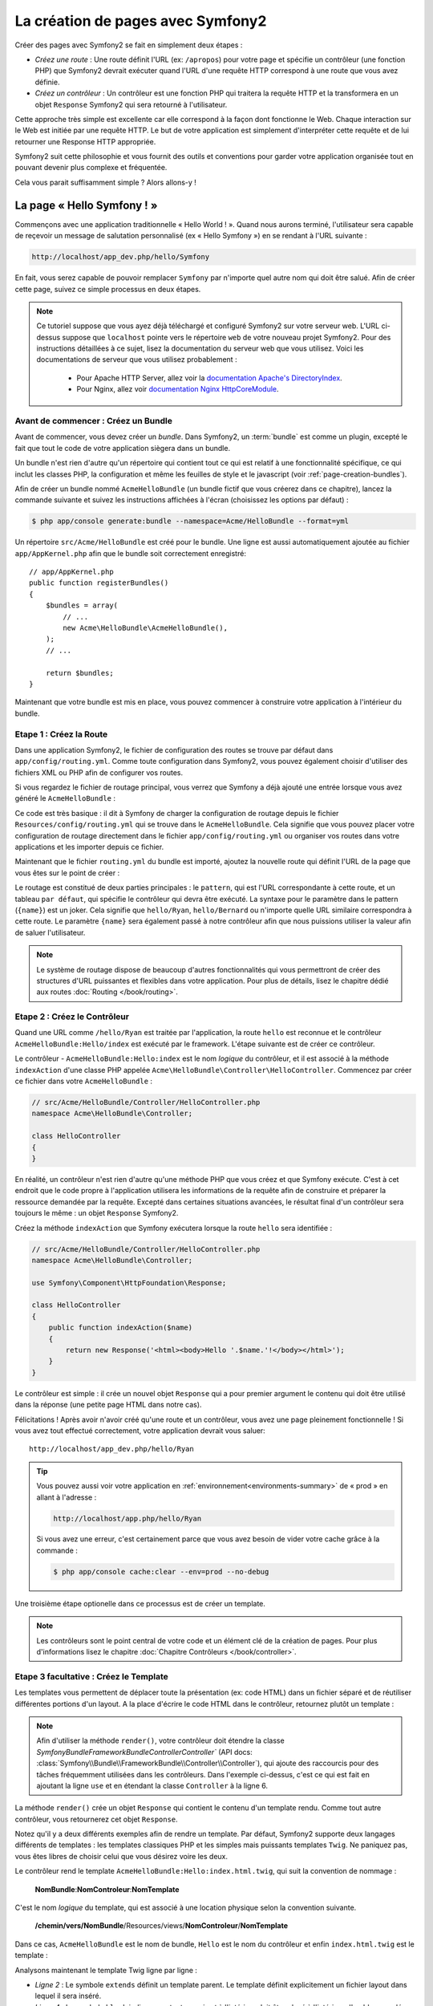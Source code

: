 .. index::
   single: Page creation

La création de pages avec Symfony2
==================================

Créer des pages avec Symfony2 se fait en simplement deux étapes :

* *Créez une route* : Une route définit l'URL (ex: ``/apropos``) pour votre
  page et spécifie un contrôleur (une fonction PHP) que Symfony2 devrait
  exécuter quand l'URL d'une requête HTTP correspond à une route que vous 
  avez définie.

* *Créez un contrôleur* : Un contrôleur est une fonction PHP qui traitera la 
  requête HTTP et la transformera en un objet ``Response`` Symfony2 qui sera
  retourné à l'utilisateur.

Cette approche très simple est excellente car elle correspond à la façon dont 
fonctionne le Web. Chaque interaction sur le Web est initiée par une requête
HTTP. Le but de votre application est simplement d'interpréter cette requête 
et de lui retourner une Response HTTP appropriée.

Symfony2 suit cette philosophie et vous fournit des outils et conventions pour
garder votre application organisée tout en pouvant devenir plus complexe et fréquentée.

Cela vous parait suffisamment simple ? Alors allons-y !

.. index::
   single: Page creation; Example

La page « Hello Symfony ! »
---------------------------

Commençons avec une application traditionnelle « Hello World ! ». Quand nous
aurons terminé, l'utilisateur sera capable de reçevoir un message de 
salutation personnalisé (ex « Hello Symfony ») en se rendant à l'URL suivante :

.. code-block:: text

   http://localhost/app_dev.php/hello/Symfony

En fait, vous serez capable de pouvoir remplacer ``Symfony`` par n'importe
quel autre nom qui doit être salué. Afin de créer cette page, suivez ce simple
processus en deux étapes.

.. note::

   Ce tutoriel suppose que vous ayez déjà téléchargé et configuré
   Symfony2 sur votre serveur web. L'URL ci-dessus suppose que ``localhost``
   pointe vers le répertoire ``web`` de votre nouveau projet Symfony2.
   Pour des instructions détaillées à ce sujet, lisez la documentation du serveur
   web que vous utilisez.
   Voici les documentations de serveur que vous utilisez probablement :

    * Pour Apache HTTP Server, allez voir la `documentation Apache's DirectoryIndex`_.
    * Pour Nginx, allez voir `documentation Nginx HttpCoreModule`_.


Avant de commencer : Créez un Bundle
~~~~~~~~~~~~~~~~~~~~~~~~~~~~~~~~~~~~

Avant de commencer, vous devez créer un *bundle*. Dans Symfony2, un :term:`bundle`
est comme un plugin, excepté le fait que tout le code de votre application
siègera dans un bundle.

Un bundle n'est rien d'autre qu'un répertoire qui contient tout ce qui est relatif
à une fonctionnalité spécifique, ce qui inclut les classes PHP, la configuration
et même les feuilles de style et le javascript (voir :ref:`page-creation-bundles`).

Afin de créer un bundle nommé ``AcmeHelloBundle`` (un bundle fictif que vous 
créerez dans ce chapitre), lancez la commande suivante et suivez les instructions
affichées à l'écran (choisissez les options par défaut) :

.. code-block:: bash
	
    $ php app/console generate:bundle --namespace=Acme/HelloBundle --format=yml

Un répertoire ``src/Acme/HelloBundle`` est créé pour le bundle. Une ligne est aussi
automatiquement ajoutée au fichier ``app/AppKernel.php`` afin que le bundle soit
correctement enregistré::

    // app/AppKernel.php
    public function registerBundles()
    {
        $bundles = array(
            // ...
            new Acme\HelloBundle\AcmeHelloBundle(),
        );        
        // ...

        return $bundles;
    }

Maintenant que votre bundle est mis en place, vous pouvez commencer à
construire votre application à l'intérieur du bundle.

Etape 1 : Créez la Route
~~~~~~~~~~~~~~~~~~~~~~~~

Dans une application Symfony2, le fichier de configuration des routes
se trouve par défaut dans ``app/config/routing.yml``. Comme toute
configuration dans Symfony2, vous pouvez également choisir d'utiliser
des fichiers XML ou PHP afin de configurer vos routes.

Si vous regardez le fichier de routage principal, vous verrez que Symfony a déjà
ajouté une entrée lorsque vous avez généré le ``AcmeHelloBundle`` :

.. configuration-block::

    .. code-block:: yaml

        # app/config/routing.yml
         AcmeHelloBundle:
             resource: "@AcmeHelloBundle/Resources/config/routing.yml"
             prefix:   /

    .. code-block:: xml

        <!-- app/config/routing.xml -->
        <?xml version="1.0" encoding="UTF-8" ?>

        <routes xmlns="http://symfony.com/schema/routing"
            xmlns:xsi="http://www.w3.org/2001/XMLSchema-instance"
            xsi:schemaLocation="http://symfony.com/schema/routing http://symfony.com/schema/routing/routing-1.0.xsd">

            <import resource="@AcmeHelloBundle/Resources/config/routing.xml" prefix="/" />
        </routes>

    .. code-block:: php

        // app/config/routing.php
        use Symfony\Component\Routing\RouteCollection;
        use Symfony\Component\Routing\Route;

        $collection = new RouteCollection();
        $collection->addCollection(
            $loader->import('@AcmeHelloBundle/Resources/config/routing.php'),
            '/',
        );
        return $collection;

Ce code est très basique : il dit à Symfony de charger la configuration de routage
depuis le fichier ``Resources/config/routing.yml`` qui se trouve dans le ``AcmeHelloBundle``.
Cela signifie que vous pouvez placer votre configuration de routage directement
dans le fichier ``app/config/routing.yml`` ou organiser vos routes dans votre
applications et les importer depuis ce fichier.

Maintenant que le fichier ``routing.yml`` du bundle est importé, ajoutez la nouvelle
route qui définit l'URL de la page que vous êtes sur le point de créer :

.. configuration-block::

    .. code-block:: yaml

        # src/Acme/HelloBundle/Resources/config/routing.yml
        hello:
            pattern:  /hello/{name}
            defaults: { _controller: AcmeHelloBundle:Hello:index }

    .. code-block:: xml

        <!-- src/Acme/HelloBundle/Resources/config/routing.xml -->
        <?xml version="1.0" encoding="UTF-8" ?>

        <routes xmlns="http://symfony.com/schema/routing"
            xmlns:xsi="http://www.w3.org/2001/XMLSchema-instance"
            xsi:schemaLocation="http://symfony.com/schema/routing http://symfony.com/schema/routing/routing-1.0.xsd">

            <route id="hello" pattern="/hello/{name}">
                <default key="_controller">AcmeHelloBundle:Hello:index</default>
            </route>
        </routes>

    .. code-block:: php

        // src/Acme/HelloBundle/Resources/config/routing.php
        use Symfony\Component\Routing\RouteCollection;
        use Symfony\Component\Routing\Route;

        $collection = new RouteCollection();
        $collection->add('hello', new Route('/hello/{name}', array(
            '_controller' => 'AcmeHelloBundle:Hello:index',
        )));

        return $collection;

Le routage est constitué de deux parties principales : le ``pattern``, qui est
l'URL correspondante à cette route, et un tableau ``par défaut``, qui spécifie
le contrôleur qui devra être exécuté. La syntaxe pour le paramètre dans le 
pattern (``{name}``) est un joker. Cela signifie que ``hello/Ryan``, ``hello/Bernard``
ou n'importe quelle URL similaire correspondra à cette route. Le paramètre ``{name}``
sera également passé à notre contrôleur afin que nous puissions utiliser la valeur
afin de saluer l'utilisateur.

.. note::

   Le système de routage dispose de beaucoup d'autres fonctionnalités
   qui vous permettront de créer des structures d'URL puissantes et flexibles
   dans votre application. Pour plus de détails, lisez le chapitre dédié
   aux routes :doc:`Routing </book/routing>`.  

Etape 2 : Créez le Contrôleur
~~~~~~~~~~~~~~~~~~~~~~~~~~~~~

Quand une URL comme ``/hello/Ryan`` est traitée par l'application, la route
``hello`` est reconnue et le contrôleur ``AcmeHelloBundle:Hello/index``
est exécuté par le framework. L'étape suivante est de créer ce contrôleur.

Le contrôleur - ``AcmeHelloBundle:Hello:index`` est le nom *logique* du contrôleur,
et il est associé à la méthode ``indexAction`` d'une classe PHP appelée
``Acme\HelloBundle\Controller\HelloController``. Commencez par créer ce fichier dans votre
``AcmeHelloBundle`` :

.. code-block:: php

    // src/Acme/HelloBundle/Controller/HelloController.php
    namespace Acme\HelloBundle\Controller;

    class HelloController
    {
    }

En réalité, un contrôleur n'est rien d'autre qu'une méthode PHP que vous créez
et que Symfony exécute. C'est à cet endroit que le code propre à l'application
utilisera les informations de la requête afin de construire et préparer la 
ressource demandée par la requête. Excepté dans certaines situations avancées, 
le résultat final d'un contrôleur sera toujours le même :
un objet ``Response`` Symfony2.

Créez la méthode ``indexAction`` que Symfony exécutera lorsque la route ``hello``
sera identifiée :

.. code-block:: php

    // src/Acme/HelloBundle/Controller/HelloController.php
    namespace Acme\HelloBundle\Controller;

    use Symfony\Component\HttpFoundation\Response;

    class HelloController
    {
        public function indexAction($name)
        {
            return new Response('<html><body>Hello '.$name.'!</body></html>');
        }
    }

Le contrôleur est simple : il crée un nouvel objet ``Response`` qui a pour 
premier argument le contenu qui doit être utilisé dans la réponse (une petite
page HTML dans notre cas).


Félicitations ! Après avoir n'avoir créé qu'une route et un contrôleur, vous
avez une page pleinement fonctionnelle ! Si vous avez tout effectué correctement,
votre application devrait vous saluer::

    http://localhost/app_dev.php/hello/Ryan

.. tip::

    Vous pouvez aussi voir votre application en :ref:`environnement<environments-summary>`
    de « prod » en allant à l'adresse :

    .. code-block:: text

        http://localhost/app.php/hello/Ryan
 
    Si vous avez une erreur, c'est certainement parce que vous avez besoin de vider
    votre cache grâce à la commande :

    .. code-block:: bash

        $ php app/console cache:clear --env=prod --no-debug

Une troisième étape optionelle dans ce processus est de créer un template.

.. note::

   Les contrôleurs sont le point central de votre code et un élément clé
   de la création de pages. Pour plus d'informations lisez le chapitre
   :doc:`Chapitre Contrôleurs </book/controller>`.

Etape 3 facultative : Créez le Template
~~~~~~~~~~~~~~~~~~~~~~~~~~~~~~~~~~~~~~~

Les templates vous permettent de déplacer toute la présentation (ex: code HTML)
dans un fichier séparé et de réutiliser différentes portions d'un layout.
A la place d'écrire le code HTML dans le contrôleur, retournez plutôt un template :

.. code-block:: php	
    :linenos:


    // src/Acme/HelloBundle/Controller/HelloController.php

    namespace Acme\HelloBundle\Controller;

    use Symfony\Bundle\FrameworkBundle\Controller\Controller;

    class HelloController extends Controller
    {
        public function indexAction($name)
        {
            return $this->render('AcmeHelloBundle:Hello:index.html.twig', array('name' => $name));

            // render a PHP template instead
            // return $this->render('AcmeHelloBundle:Hello:index.html.php', array('name' => $name));
        }
    }

.. note::

   Afin d'utiliser la méthode ``render()``, votre contrôleur doit étendre la classe
   `Symfony\Bundle\FrameworkBundle\Controller\Controller`` (API 
   docs: :class:`Symfony\\Bundle\\FrameworkBundle\\Controller\\Controller`), qui
   ajoute des raccourcis pour des tâches fréquemment utilisées dans les contrôleurs.
   Dans l'exemple ci-dessus, c'est ce qui est fait en ajoutant la ligne ``use``
   et en étendant la classe ``Controller`` à la ligne 6.

La méthode ``render()`` crée un objet ``Response`` qui contient le contenu
d'un template rendu. Comme tout autre contrôleur, vous retournerez cet objet
``Response``.

Notez qu'il y a deux différents exemples afin de rendre un template.
Par défaut, Symfony2 supporte deux langages différents de templates :
les templates classiques PHP et les simples mais puissants templates ``Twig``.
Ne paniquez pas, vous êtes libres de choisir celui que vous désirez
voire les deux.

Le contrôleur rend le template ``AcmeHelloBundle:Hello:index.html.twig``,
qui suit la convention de nommage :

    **NomBundle**:**NomControleur**:**NomTemplate**

C'est le nom *logique* du template, qui est associé à une location physique selon
la convention suivante.
	
    **/chemin/vers/NomBundle**/Resources/views/**NomControleur**/**NomTemplate**

Dans ce cas, ``AcmeHelloBundle`` est le nom de bundle, ``Hello`` est le
nom du contrôleur et enfin ``index.html.twig`` est le template :

.. configuration-block::

    .. code-block:: jinja
       :linenos:

        {# src/Acme/HelloBundle/Resources/views/Hello/index.html.twig #}
        {% extends '::base.html.twig' %}

        {% block body %}
            Hello {{ name }}!
        {% endblock %}

    .. code-block:: php

        <!-- src/Acme/HelloBundle/Resources/views/Hello/index.html.php -->
        <?php $view->extend('::base.html.php') ?>

        Hello <?php echo $view->escape($name) ?>!

Analysons maintenant le template Twig ligne par ligne :

* *Ligne 2* : Le symbole ``extends`` définit un template parent. Le template
  définit explicitement un fichier layout dans lequel il sera inséré.

* *Ligne 4* : Le symbole ``block`` indique que tout ce qui est à l'intérieur doit
  être placé à l'intérieur d'un bloc appelé ``body``. Comme vous le voyez, c'est
  en définitive la responsabilité du template parent (``base.html.twig``) de rendre
  le bloc ``body``.

Le nom de fichier du template parent, ``::base.html.twig``, est dispensé des portions
**NomBundle** et **NomControleur** (remarquez les deux points (``::``) au début). Ceci
signifie que le template se situe en dehors du bundle et dans le répertoire ``app``.

.. configuration-block::

    .. code-block:: html+jinja

        {# app/Resources/views/base.html.twig #}
        <!DOCTYPE html>
        <html>
            <head>
                <meta http-equiv="Content-Type" content="text/html; charset=utf-8" />
                <title>{% block title %}Welcome!{% endblock %}</title>
                {% block stylesheets %}{% endblock %}
                <link rel="shortcut icon" href="{{ asset('favicon.ico') }}" />
            </head>
            <body>
                {% block body %}{% endblock %}
        {% block javascripts %}{% endblock %}
            </body>
        </html>

    .. code-block:: php

        <!-- app/Resources/views/base.html.php -->
        <!DOCTYPE html>
        <html>
            <head>
                <meta http-equiv="Content-Type" content="text/html; charset=utf-8" />
                <title><?php $view['slots']->output('title', 'Welcome!') ?></title>	
                <?php $view['slots']->output('stylesheets') ?>
                <link rel="shortcut icon" href="<?php echo $view['assets']->getUrl('favicon.ico') ?>" />
            </head>
            <body>
                <?php $view['slots']->output('_content') ?>
            <?php $view['slots']->output('stylesheets') ?>
            </body>
        </html>

Le fichier du template de base définit le layout HTML en rend le bloc ``body``
que vous avez défini dans le template ``index.html.twig``. Il rend également 
un bloc ``title``, que vous pouvez choisir de définir dans le template 
``index.html.twig``. Si vous ne définissez pas le bloc ``title`` dans le template
enfant, il aura pour valeur par défaut ``Welcome!``.

Les templates sont une façon puissante de rendre et d'organiser le contenu de 
votre page. Les templates peuvent tout rendre, des layouts HTML au codes CSS,
ou n'importe quoi d'autre que le contrôleur peut avoir besoin de retourner à l'utilisateur.

Dans le cycle de vie d'une requête, le template est un outil facultatif. Souvenez
vous que le but de chaque contrôleur est de renvoyer un objet ``Response``.
Le moteur de templates est un outil puissant, bien qu'optionnel, pour créer le
contenu de cet objet ``Response``.

.. index::
   single: Directory Structure

La structure des répertoires
----------------------------

Après seulement quelques courtes sections, vous comprenez déjà la philosophie
derrière la création et le rendu de pages dans Symfony2. Vous avez déjà commencé
à voir comment les projets Symfony2 sont structurés et organisés. A la fin de
cette section, vous saurez où trouver et où mettre les différents types de fichiers
et pourquoi.

Bien qu'entièrement flexible, chaque :term:`application` 
a par défaut la même structure de répertoires basique et recommandée :

* ``app/``: Ce répertoire contient la configuration de l'application;

* ``src/``: Tout le code PHP du projet est stocké ici;

* ``vendor/``: Par convention, toutes les librairies tierces (additionnelles) sont placées ici;

* ``web/``: Le répertoire racine web qui contient tous les fichiers publiquement accessibles;

Le répertoire Web
~~~~~~~~~~~~~~~~~

Le répertoire web contient tous les fichiers publics et statiques incluant les
images, les feuilles de style et les javascripts. 
Il contient également le « :term:`contrôleur frontal` » (« front controller » en
anglais) :

.. code-block:: php

    // web/app.php
    require_once __DIR__.'/../app/bootstrap.php.cache';
    require_once __DIR__.'/../app/AppKernel.php';

    use Symfony\Component\HttpFoundation\Request;

    $kernel = new AppKernel('prod', false);
    $kernel->loadClassCache();
    $kernel->handle(Request::createFromGlobals())->send();

Le contrôleur frontal (``app.php`` dans cet exemple) est le fichier
exécuté lorsque l'on appelle une application Symfony2. Son rôle est d'utiliser une
classe Kernel, ``AppKernel``, pour initialiser l'application (bootstrap).

.. tip::
	   
   Avoir un contrôleur frontal signifie des URL différentes et plus flexibles
   que dans une application en pur php. 
   Lorsqu'on utilise un contrôleur frontal, les URLs sont formatées comme suit :

    .. code-block:: text

       http://localhost/app.php/hello/Ryan

   Le contrôleur frontal, ``app.php``, est exécuté et l'URL « interne: » ``/hello/Ryan``
   est traitée par l'application en se basant sur la configuration du routage. 
   En utilisant les règles du module Apache ``mod_rewrite``, 
   vous pouvez forcer le script ``app.php`` à être exécuté sans
   avoir besoin de le mentionner dans l'URL::

    .. code-block:: text

    http://localhost/hello/Ryan

Les contrôleurs frontaux sont essentiels pour traiter chaque requête. 
Cependant, vous aurez rarement besoin de les modifier ou même d'y penser. 
Nous en reparlerons dans la section `Environnements`_ .

Le répertoire de l'application (``app``)
~~~~~~~~~~~~~~~~~~~~~~~~~~~~~~~~~~~~~~~~

Comme nous l'avons vu dans le contrôleur frontal, la classe ``AppKernel`` est le
point d'entrée principal de l'application et est chargée de toute la configuration. 
De ce fait, elle est stockée dans le répertoire ``app/``.

Cette classe doit implémenter deux méthodes qui définissent tout ce dont Symfony
a besoin de savoir à propos de votre application. Vous n'avez pas à vous soucier
de ces méthodes en commençant - Symfony les complète pour vous avec des valeurs
par défaut.

* ``registerBundles()``: renvoit un tableau de tous les bundles dont l'application
  a besoin pour fonctionner (voir le :ref:`page-creation-bundles`) ;

* ``registerContainerConfiguration()``: Charge le fichier de configuration ressources
   principal de l'application (voir la section `Configuration de l'Application`_).


Dans le développement au quotidien, vous utiliserez principalement le répertoire
``app/`` pour modifier les fichiers de configuration et de routage dans le répertoire
``app/config`` (voir `Configuration de l'Application`_). ``app/`` contient également
le répertoire de cache de l'application (``app/cache``), le répertoire des logs
(``app/logs``) et un répertoire pour les ressources communes à l'application
entière (``app/Resources``). 
Nous en apprendrons plus sur ces répertoires dans de prochains chapitres.

.. _autoloading-introduction-sidebar:

.. sidebar:: Autoloading

    Lorsque Symfony se charge, un fichier spécial - ``app/autoload.php`` - est
    inclu. Ce fichier s'occupe de configurer l'autoloader qui chargera automatiquement
    tous vos fichiers depuis le répertoire ``src/`` et toutes les librairies tierces
    depuis le repertoire ``vendor/``.

    Grace à l'autoloader, vous n'avez jamais à vous soucier d'utiliser les instructions
    ``include`` ou ``require``. Symfony2 se base sur l'espace de nom (namespace) d'une
    classe pour déterminer son emplacement et l'inclure automatiquement le fichier à
    votre place à l'instant où vous en avez besoin.
    

    L'autoloader est déjà configuré pour regarder dans le dossier ``src/`` pour chacune
    de vos classes PHP. Pour que le chargement automatique fonctionne, le nom de la
    classe et le chemin du fichier doivent avoir une structure similaire :

    .. code-block:: text

        Nom de classe:
            Acme\HelloBundle\Controller\HelloController
        Chemin:
            src/Acme/HelloBundle/Controller/HelloController.php

    Typiquement, le seul moment où vous devrez vous soucier du fichier ``app/autoload.php``	
    est quand vous incluerez des librairies tierces dans le repertoire ``vendor/``.
    Pour plus d'informations sur le chargement automatique, voir 
    :doc: `Comment charger automatiquement des classes</components/class_loader>`.

Le répertoire des sources (``src/``)
~~~~~~~~~~~~~~~~~~~~~~~~~~~~~~~~~~~~

Pour faire simple, le répertoire ``src/`` contient tout le code (code PHP, templates,
fichiers de configuration, feuilles de style, etc) qui fait tourner *votre* application. 
En fait en développant, le plus gros du travail sera fait à l'intérieur d'un ou
plusieurs bundles que vous créerez dans ce répertoire.

Mais qu'est-ce qu'un :term:`bundle`?

.. _page-creation-bundles:

Le Système de Bundles
---------------------

Un bundle est similaire aux plugins que l'on peut trouver dans d'autres logiciels,
mais en mieux. La différence clé est que *tout* est un bundle dans Symfony2, ce qui
inclut le coeur du framework et le code de votre application.
Les bundles sont aux premières loges dans Symfony2. Ils vous offrent la flexibilité
d'utiliser des fonctionnalités pré-construites packagées dans des `bundles tiers`_
ou de distribuer vos propres bundles. Cela rend facile de sélectionner quelles
fonctionnalités activer dans votre application et de les optimiser comme vous voulez.

.. note::

   Alors que vous apprendrez les bases ici, une entrée du cookbook est entièrement
   dédiée à l'organisation et aux bonnes pratiques : :doc:`bundles</cookbook/bundles/best_practices>`.

Un bundle est simplement un ensemble structuré de fichiers au sein d'un répertoire
et qui implémentent une fonctionnalité unique. Vous pourrez ainsi créer un
``BlogBundle``, un ``ForumBundle`` ou un bundle pour la gestion des utilisateurs
(beaucoup de ces bundles existent déjà et sont open-source). Chaque répertoire
contient tout ce qui est lié à cette fonctionnalité incluant les fichiers PHP,
les templates, les feuilles de style, le javascript, les tests et tout le reste.
Chaque aspect d'une fonctionnalité se trouve dans le bundle, et chaque fonctionnalité
aussi.

Une application est faite de bundles qui sont définis dans la méthode ``registerBundles()``
de la classe ``AppKernel`` :

.. code-block:: php

    // app/AppKernel.php
    public function registerBundles()
    {
        $bundles = array(
            new Symfony\Bundle\FrameworkBundle\FrameworkBundle(),
            new Symfony\Bundle\SecurityBundle\SecurityBundle(),
            new Symfony\Bundle\TwigBundle\TwigBundle(),
            new Symfony\Bundle\MonologBundle\MonologBundle(),
            new Symfony\Bundle\SwiftmailerBundle\SwiftmailerBundle(),
            new Symfony\Bundle\DoctrineBundle\DoctrineBundle(),
            new Symfony\Bundle\AsseticBundle\AsseticBundle(),
            new Sensio\Bundle\FrameworkExtraBundle\SensioFrameworkExtraBundle(),
            new JMS\SecurityExtraBundle\JMSSecurityExtraBundle(),
        );

        if (in_array($this->getEnvironment(), array('dev', 'test'))) {
            $bundles[] = new Acme\DemoBundle\AcmeDemoBundle();
            $bundles[] = new Symfony\Bundle\WebProfilerBundle\WebProfilerBundle();
            $bundles[] = new Sensio\Bundle\DistributionBundle\SensioDistributionBundle();
            $bundles[] = new Sensio\Bundle\GeneratorBundle\SensioGeneratorBundle();
        }

        return $bundles;
    }

Avec la méthode ``registerBundles()``, vous avez le contrôle totale des bundles
qui sont utilisés dans votre application (incluant les bundles du coeur de Symfony).

.. tip::
   Un bundle peut se trouver *n'importe où* pour peu qu'il puisse être chargé (via
   l'autoloader configuré à ``app/autoload.php``).

Créer un Bundle
~~~~~~~~~~~~~~~

La Symfony Standard Edition est fournie avec une tâche qui crée un bundle
totalement fonctionnel pour vous. Bien sûr, vous pouvez tout aussi facilement créer un
bundle à la main.

Pour vous montrer à quel point le système de bundle est simple, créeons un nouveau
bundle appelé ``AcmeTestBundle`` et activons le.

.. tip::

    La partie ``Acme`` est juste un nom idiot qui peut être remplacé par un autre
    nom qui vous représente ou votre entreprise (ex ``ABCTestBundle`` pour une
    entreprise nommée ``ABC``).

Commencez par créer un répertoire ``src/Acme/TestBundle/`` et ajoutez y un nouveau
fichier appelé ``AcmeTestBundle.php`` :

.. code-block:: php

    // src/Acme/TestBundle/AcmeTestBundle.php
    namespace Acme\TestBundle;

    use Symfony\Component\HttpKernel\Bundle\Bundle;

    class AcmeTestBundle extends Bundle
    {
    }

.. tip::

   Le nom ``AcmeTestBundle`` suit les :ref:`conventions de nommage des bundles<bundles-naming-conventions>`.
   Vous pourriez aussi choisir de raccourcir le nom du bundle pour ``TestBundle``
   en nommant sa classe ``TestBundle`` (et en appelant le fichier ``TestBundle.php``).

Cette classe vide est la seule pièce dont vous avez besoin afin de créer un nouveau
bundle. Bien que souvent vide, cette classe est très puissante et peut être utilisée
pour personnaliser le comportement du bundle.

Maintenant que vous avez créé le bundle, activez le via la classe ``AppKernel`` :

.. code-block:: php

    // app/AppKernel.php
    public function registerBundles()
    {
        $bundles = array(
            // ...

            // register your bundles
            new Acme\TestBundle\AcmeTestBundle(),
        );
        // ...

        return $bundles;
    }

Et même s'il ne fait encore rien de spécial, ``AcmeTestBundle`` est prêt à être utilisé.

Et bien que ce soit très facile, Symfony fournit également une commande qui génère
un squelette de bundle de base :

.. code-block:: bash

    $ php app/console generate:bundle --namespace=Acme/TestBundle

Le squelette du bundle contient un contrôleur de base, un template et une configuration
de routage qui peuvent être personnalisés. Vous en apprendrez plus sur les commandes
Symfony2 plus tard.

.. tip::
   Peu importe que vous créiez un bundle ou que vous utilisiez un bundle tiers, 
   assurez vous toujours qu'il soit activé dans ``registerBundles()``. Si vous 
   utilisez la commande ``generate:bundle``, c'est fait automatiquement pour vous.

Structure des répertoires des bundles
~~~~~~~~~~~~~~~~~~~~~~~~~~~~~~~~~~~~~

La structure des répertoire d'un bundle est simple et flexible. Par défaut le système
de bundle suit un ensemblde de conventions qui aident à garder le code homogène
entre tous les bundles Symfony2. Jetez un oeil au ``AcmeHelloBundle``, car il contient
certains des éléments les plus communs d'un bundle :

* ``Controller/`` contient les contrôleurs du bundle (ex ``HelloController.php``);

* ``DependencyInjection/``  contient certaines classes d'extension d'injection
  de dépendances, qui peuvent importer des configurations de services, enregistrer
  des passes de compilation ou plus encore (ce répertoire n'est pas obligatoire);

* ``Resources/config/`` contient la configuration, notamment la configuration
  de routage (ex ``routing.yml``);

* ``Resources/views/`` contient les templates organisés par nom de contrôleur (ex
  ``Hello/index.html.twig``);

* ``Resources/public/`` contient les ressources web (images, feuilles de style, etc) 
  et sont copiées ou liées par un lien symbolique dans le répertoire de projet ``web/``
  grâce à la commande ``assets:install``;

* ``Tests/`` contient tous les tests du bundle.

Un bundle peut être très petit ou très grand selon la fonctionnalité qu'il implémente.
Il contient seulement les fichiers dont vous avez besoin et rien d'autre.

En parcourant le Book, vous apprendrez comment persister des objets en base de données,
créer et valider des formulaires, créer des traductions pour votre application,
écrire des tests et bien plus encore. Chacun de ces aspect a sa propre place et
son propre rôle au sein d'un bundle.

Configuration de l'Application
------------------------------

Une application consiste en un ensemble de bundles qui représente toutes les
fonctionnalités et capacités de votre application. Chaque bundle peut être
personnalisé via les fichiers de configuration écrits en YAML, XML ou PHP. Par
défaut, la configuration principale se situe dans le répertoire ``app/config/`` 
et se trouve dans un fichier appelé ``config.yml``, ``config.xml`` ou ``config.php``
selon le format que vous préférez :

.. configuration-block::

    .. code-block:: yaml

        # app/config/config.yml
        imports:
            - { resource: parameters.ini }
            - { resource: security.yml }
        
        framework:
            secret:          "%secret%"
            router:          { resource: "%kernel.root_dir%/config/routing.yml" }
            #...

        # Twig Configuration
        twig:
            debug:            "%kernel.debug%"
            strict_variables: "%kernel.debug%"

        # ...

    .. code-block:: xml

        <!-- app/config/config.xml -->
        <imports>
            <import resource="parameters.ini" />
            <import resource="security.yml" />
        </imports>
        
        <framework:config secret="%secret%">
            <framework:router resource="%kernel.root_dir%/config/routing.xml" />
            <!-- ... -->
        </framework:config>

        <!-- Twig Configuration -->
        <twig:config debug="%kernel.debug%" strict-variables="%kernel.debug%" />

        <!-- ... -->

    .. code-block:: php

        $this->import('parameters.ini');
        $this->import('security.yml');

        $container->loadFromExtension('framework', array(
            'secret'          => '%secret%',
            'router'          => array('resource' => '%kernel.root_dir%/config/routing.php'),
            // ...
        ));

        // Twig Configuration
        $container->loadFromExtension('twig', array(
            'debug'            => '%kernel.debug%',
            'strict_variables' => '%kernel.debug%',
        ));

        // ...

.. note::
   Vous apprendrez exactement comment charger chaque fichier/format dans la prochaine
   section `Environnements`_.

Chaque entrée de niveau zéro comme ``framework`` ou ``twig`` définit la configuration
d'un bundle particulier. Par exemple, la clé ``framework`` définit la configuration
du bundle du noyau de Symfony ``FrameworkBundle`` et inclut la configuration pour le
routage, les templates et d'autre fonctionnalités du noyau.

Pour le moment, ne vous inquiétez pas des options de configuration spécifiques à
chaque section. Le fichier de configuration a des valeurs par défaut optimisées.
Au fur et à mesure que vous lirez et explorerez chaque recoin de Symfony2, vous
en apprendrez plus sur les options de configuration spécifiques à chaque fonctionnalité.

.. sidebar:: Formats de Configuration

    A travers les chapitres, tous les exemples de configuration seront montrés
    dans les trois formats (YAML, XML and PHP). Chacun a ses avantages et ses 
    inconvénients. Le choix vous appartient :

    * *YAML*: Simple, propre et lisible;

    * *XML*: Plus puissant que YAML parfois et support de l'autocomplétion sur les IDE;

    * *PHP*: Très puissant mais moins lisible que les formats de configuration standards.


Dump de configuration par défaut
~~~~~~~~~~~~~~~~~~~~~~~~~~~~~~~~

. versionadded:: 2.1
    La commande ``config:dump-reference`` a été ajoutée dans la version 2.1 de Symfony

Vous pouvez dumper la configuration par défaut d'un bundle en yaml vers la console
en utilisant la commande ``config:dump-reference``. Voici un exemple de dump de la
configuration du FrameworkBundle :

.. code-block:: text

    app/console config:dump-reference FrameworkBundle


L'alias de l'extension (clé de configuration) peut aussi être utilisé :

.. code-block:: text

    app/console config:dump-reference framework

.. note::

    Lisez l'article du Cookbook : :doc:`Comment exposer un configuration sémantique
    pour un Bundle </cookbook/bundles/extension>` pour avoir des informations sur
    l'ajout de configuration dans votre bundle.

.. index::
   single: Environments; Introduction

.. _environments-summary:

Environnements
--------------

Une application peut tourner sous différents environnements. Les différents 
environnements partagent le même code PHP (exepté celui du contrôleur frontal),
mais utilisent une configuration différente. Par exemple, l'environnement de ``dev``
enregistrera les erreurs et les warnings dans les logs, tandis que l'environnement
de ``prod`` enregistrera seulement les erreurs. Certains fichiers sont reconstruits
à chaque requête en environnement de ``dev`` (pour rendre le développement plus pratique),
mais sont mis en cache en environnement de ``prod``. Tous les environnements peuvent
tourner ensembles sur la même machine et éxécutent la même application.

Un projet Symfony2 commence en général avec 3 environnements (``dev``, ``test``
et ``prod``), la création d'un nouvel environnement étant très facile. Vous pouvez
voir l'application sous différents environnement en changeant simplement le contrôleur
frontal dans votre navigateur. Pour voir l'application en environnement de ``dev``, 
accédez à l'application via le contrôleur frontal de développement :

.. code-block:: text

    http://localhost/app_dev.php/hello/Ryan

Si vous désirez voir comment votre application se comporterait en environnement
de production, appelez le contrôleur frontal de ``prod`` :

.. code-block:: text

    http://localhost/app.php/hello/Ryan


Puisque l'environnement de ``prod`` est optimisé pour la vitesse; la configuration,
les routes et les templates Twig sont compilés en classes PHP et cachés.
Quand vous voudrez voir des changements en environnement de ``prod``, vous aurez
besoin de nettoyer ces fichiers cachés afin de permettre leur regénération :

.. code-block:: bash

    php app/console cache:clear --env=prod --no-debug

.. note::

   Si vous ouvrez le fichier ``web/app.php``, vous trouverez ce qui est explicitement
   configuré en environnement de ``prod`` :
   
   .. code-block:: php

       $kernel = new AppKernel('prod', false);

   Vous pouvez créer un nouveau contrôleur frontal pour un nouvel environnement
   en copiant ce fichier et en changeant ``prod`` par une autre valeur.

.. note::

    L'environnement de  ``test`` est utilisé pour lancer des tests automatiques et
    n'est pas accessible directement dans un navigateur. Lisez le chapitre :doc:`tests</book/testing>`
    pour plus de détails.

.. index::
   single: Environnements; Configuration

Configuration d'Environnement
~~~~~~~~~~~~~~~~~~~~~~~~~~~~~

La classe ``AppKernel`` est responsable du chargement du fichier de configuration
que vous avez choisi :

.. code-block:: php

    // app/AppKernel.php
    public function registerContainerConfiguration(LoaderInterface $loader)
    {
        $loader->load(__DIR__.'/config/config_'.$this->getEnvironment().'.yml');
    }

Vous savez déjà que l'extension ``.yml`` peut être changée en ``.xml`` ou
``.php`` si vous préférez utiliser le format XML ou PHP pour écrire votre configuration.
Notez également que chaque environnement charge sa propre configuration. Considerez
le fichier de configuration pour l'environnement de ``dev``.

.. configuration-block::

    .. code-block:: yaml

        # app/config/config_dev.yml
        imports:
            - { resource: config.yml }

        framework:
            router:   { resource: "%kernel.root_dir%/config/routing_dev.yml" }
            profiler: { only_exceptions: false }

        # ...

    .. code-block:: xml

        <!-- app/config/config_dev.xml -->
        <imports>
            <import resource="config.xml" />
        </imports>

        <framework:config>
            <framework:router resource="%kernel.root_dir%/config/routing_dev.xml" />
            <framework:profiler only-exceptions="false" />
        </framework:config>

        <!-- ... -->

    .. code-block:: php

        // app/config/config_dev.php
        $loader->import('config.php');

        $container->loadFromExtension('framework', array(
            'router'   => array('resource' => '%kernel.root_dir%/config/routing_dev.php'),
            'profiler' => array('only-exceptions' => false),
        ));

        // ...

La clé ``imports`` est similaire à l'instruction PHP ``include`` et garantit
que le fichier de configuration principal (``config.yml``) est chargé en premier.
Le reste du fichier modifie la configuration par défaut pour une augmentation
des logs et d'autres paramètres relatifs à un environnement de développement.

Les environnements de ``prod`` et de ``test`` suivent le même modèle : chaque
environnement importe le fichier de configuration de base et modifie ses valeurs
pour s'adapter aux besoins spécifiques à l'environnement. C'est juste une convention,
mais elle vous permet de réutiliser la plupart de la configuration et d'en modifier une
partie en fonction de l'environnement.

Résumé
------

Félicitations ! Vous avez maintenant eu un aperçu de chaque aspect fondamental de 
Symfony2 et avez découvert sa facilité et sa flexibilité. Et même s'il y a encore
*beaucoup* de fonctionnalité à découvrir, gardez les principes de base suivants
en tête :

* créer une page est un processus en trois étapes impliquant une **route**, un **contrôleur**
  et (optionnellement) un **template**.

* chaque projet contient juste quelques répertoires principaux : ``web/`` (ressources
  web et contrôleurs frontaux), ``app/`` (configuration), ``src/`` (vos bundles),
  et ``vendor/`` (librairies tierces) (il y a aussi un répertoire ``bin/`` qui est utilisé
  pour la mise à jour des librairies vendors);

* chaque fonctionnalité de Symfony2 (incluant le noyau du framework) est organisée
  dans un *bundle*, qui est un ensemble structuré de fichiers pour cette fonctionnalité;

* la **configuration** de chaque bundle se trouve dans le répertoire ``Ressources/config``
  du bundle et peut être écrite en YAML, XML ou PHP;

* La **configuration globale de l'application** se trouve dans le répertoire ``app/config``

* chaque **environnement** est accessible via des contrôleurs frontaux différents
  (ex ``app.php`` et ``app_dev.php``) et charge un fichier de configuration différent.

A partir de maintenant, chaque chapitre vous introduira de plus en plus d'outils
puissants et de concepts avancés. Plus vous connaitrez Symfony2, plus vous apprécierez
la flexibilité de son architecture et le pouvoir qu'il vous donne pour développer
rapidement des applications.

.. _`Twig`: http://twig.sensiolabs.org
.. _`bundles tiers`: http://knpbundles.com
.. _`Symfony Standard Edition`: http://symfony.com/download
.. _`documentation Apache's DirectoryIndex`: http://httpd.apache.org/docs/2.0/mod/mod_dir.html
.. _`documentation Nginx HttpCoreModule`: http://wiki.nginx.org/HttpCoreModule#location